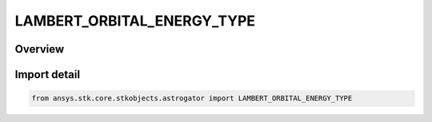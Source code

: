 LAMBERT_ORBITAL_ENERGY_TYPE
===========================

.. py:class:: LAMBERT_ORBITAL_ENERGY_TYPE

   IntEnum


.. py:currentmodule:: ansys.stk.core.stkobjects.astrogator

Overview
--------

Import detail
-------------

.. code-block:: python

    from ansys.stk.core.stkobjects.astrogator import LAMBERT_ORBITAL_ENERGY_TYPE


